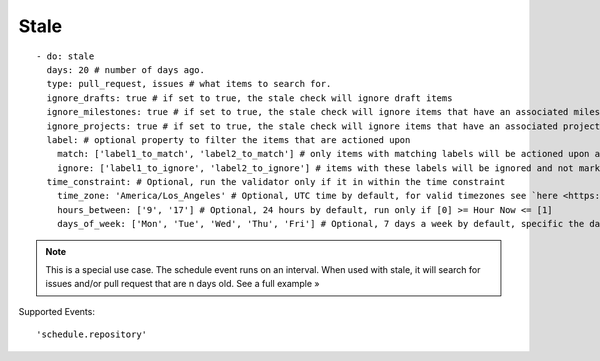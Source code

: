 Stale
^^^^^^^^^^^^^^

::

    - do: stale
      days: 20 # number of days ago.
      type: pull_request, issues # what items to search for.
      ignore_drafts: true # if set to true, the stale check will ignore draft items
      ignore_milestones: true # if set to true, the stale check will ignore items that have an associated milestone
      ignore_projects: true # if set to true, the stale check will ignore items that have an associated project
      label: # optional property to filter the items that are actioned upon
        match: ['label1_to_match', 'label2_to_match'] # only items with matching labels will be actioned upon and marked as stale
        ignore: ['label1_to_ignore', 'label2_to_ignore'] # items with these labels will be ignored and not marked as stale
      time_constraint: # Optional, run the validator only if it in within the time constraint
        time_zone: 'America/Los_Angeles' # Optional, UTC time by default, for valid timezones see `here <https://momentjs.com/timezone/>`_
        hours_between: ['9', '17'] # Optional, 24 hours by default, run only if [0] >= Hour Now <= [1]
        days_of_week: ['Mon', 'Tue', 'Wed', 'Thu', 'Fri'] # Optional, 7 days a week by default, specific the days of the week in which to run the validator

.. note::
    This is a special use case. The schedule event runs on an interval. When used with stale, it will search for issues and/or pull request that are n days old. See a full example »

Supported Events:
::

    'schedule.repository'
